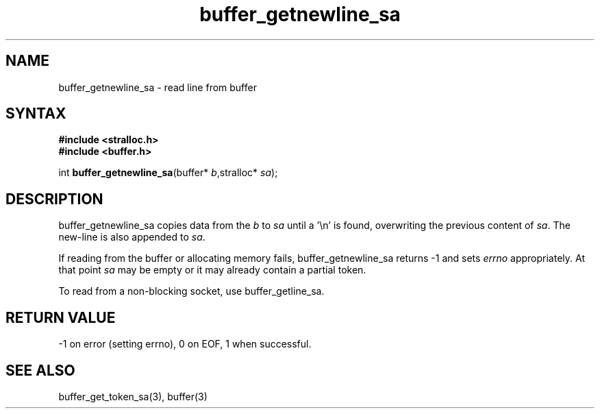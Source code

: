 .TH buffer_getnewline_sa 3
.SH NAME
buffer_getnewline_sa \- read line from buffer
.SH SYNTAX
.nf
.B #include <stralloc.h>
.B #include <buffer.h>

int \fBbuffer_getnewline_sa\fP(buffer* \fIb\fR,stralloc* \fIsa\fR);
.SH DESCRIPTION
buffer_getnewline_sa copies data from the \fIb\fR to \fIsa\fR until a '\\n'
is found, overwriting the previous content of \fIsa\fR.  The new-line
is also appended to \fIsa\fR.

If reading from the buffer or allocating memory fails,
buffer_getnewline_sa returns -1 and sets \fIerrno\fR appropriately.  At
that point \fIsa\fR may be empty or it may already contain a partial
token.

To read from a non-blocking socket, use buffer_getline_sa.
.SH "RETURN VALUE"
-1 on error (setting errno), 0 on EOF, 1 when successful.
.SH "SEE ALSO"
buffer_get_token_sa(3), buffer(3)
